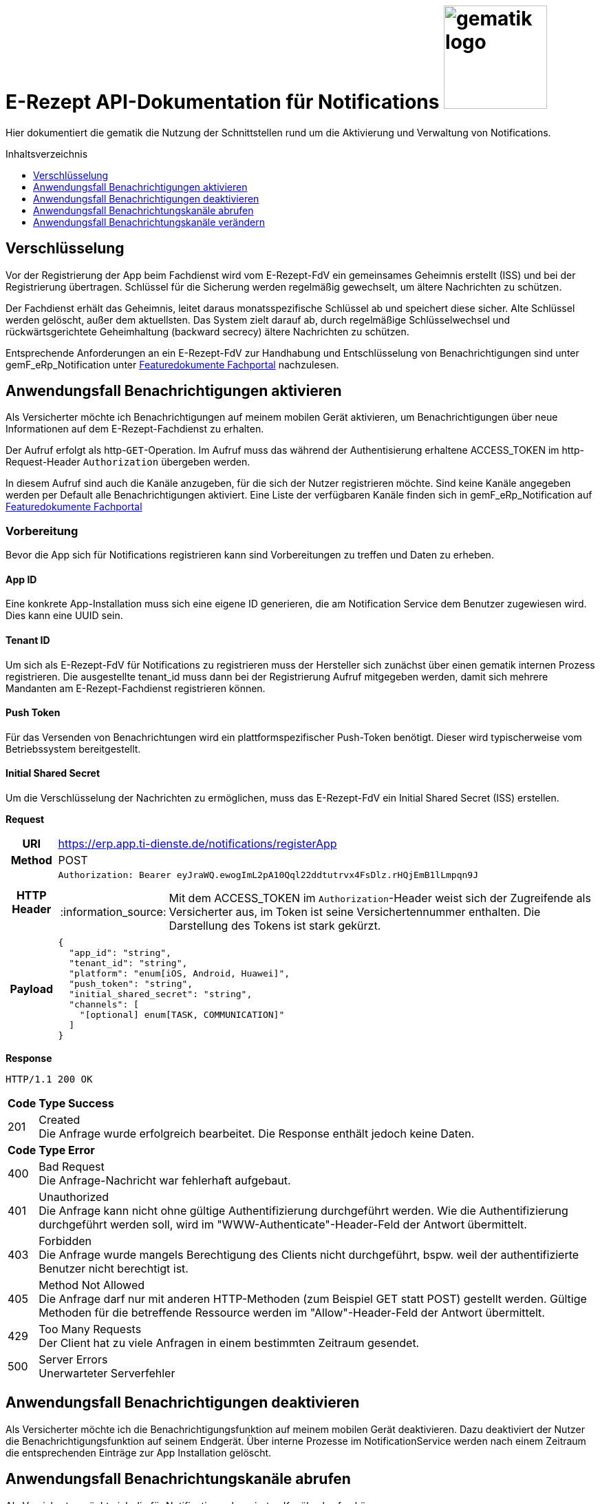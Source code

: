 = E-Rezept API-Dokumentation für Notifications image:gematik_logo.png[width=150, float="right"]
// asciidoc settings for DE (German)
// ==================================
:imagesdir: ../images
:tip-caption: :bulb:
:note-caption: :information_source:
:important-caption: :heavy_exclamation_mark:
:caution-caption: :fire:
:warning-caption: :warning:
:toc: macro
:toclevels: 3
:toc-title: Inhaltsverzeichnis
:toclevels: 1

Hier dokumentiert die gematik die Nutzung der Schnittstellen rund um die Aktivierung und Verwaltung von Notifications.

toc::[]


== Verschlüsselung
Vor der Registrierung der App beim Fachdienst wird vom E-Rezept-FdV ein gemeinsames Geheimnis erstellt (ISS) und bei der Registrierung übertragen.
Schlüssel für die Sicherung werden regelmäßig gewechselt, um ältere Nachrichten zu schützen.

Der Fachdienst erhält das Geheimnis, leitet daraus monatsspezifische Schlüssel ab und speichert diese sicher. Alte Schlüssel werden gelöscht, außer dem aktuellsten. Das System zielt darauf ab, durch regelmäßige Schlüsselwechsel und rückwärtsgerichtete Geheimhaltung (backward secrecy) ältere Nachrichten zu schützen.

Entsprechende Anforderungen an ein E-Rezept-FdV zur Handhabung und Entschlüsselung von Benachrichtigungen sind unter gemF_eRp_Notification unter link:https://fachportal.gematik.de/schnelleinstieg/downloadcenter/feature-dokumente[Featuredokumente Fachportal] nachzulesen.

==  Anwendungsfall Benachrichtigungen aktivieren
Als Versicherter möchte ich Benachrichtigungen auf meinem mobilen Gerät aktivieren, um Benachrichtigungen über neue Informationen auf dem E-Rezept-Fachdienst zu erhalten.

Der Aufruf erfolgt als http-`GET`-Operation. Im Aufruf muss das während der Authentisierung erhaltene ACCESS_TOKEN im http-Request-Header `Authorization` übergeben werden.

In diesem Aufruf sind auch die Kanäle anzugeben, für die sich der Nutzer registrieren möchte. Sind keine Kanäle angegeben werden per Default alle Benachrichtigungen aktiviert. Eine Liste der verfügbaren Kanäle finden sich in gemF_eRp_Notification auf link:https://fachportal.gematik.de/schnelleinstieg/downloadcenter/feature-dokumente[Featuredokumente Fachportal]

=== Vorbereitung
Bevor die App sich für Notifications registrieren kann sind Vorbereitungen zu treffen und Daten zu erheben.

==== App ID
Eine konkrete App-Installation muss sich eine eigene ID generieren, die am Notification Service dem Benutzer zugewiesen wird. Dies kann eine UUID sein.

==== Tenant ID
Um sich als E-Rezept-FdV für Notifications zu registrieren muss der Hersteller sich zunächst über einen gematik internen Prozess registrieren. Die ausgestellte tenant_id muss dann bei der Registrierung Aufruf mitgegeben werden, damit sich mehrere Mandanten am E-Rezept-Fachdienst registrieren können.

==== Push Token
Für das Versenden von Benachrichtungen wird ein plattformspezifischer Push-Token benötigt. Dieser wird typischerweise vom Betriebssystem bereitgestellt.

==== Initial Shared Secret
Um die Verschlüsselung der Nachrichten zu ermöglichen, muss das E-Rezept-FdV ein Initial Shared Secret (ISS) erstellen.

*Request*
[cols="h,a"]
[%autowidth]
|===
|URI        |https://erp.app.ti-dienste.de/notifications/registerApp
|Method     |POST
|HTTP Header |
----
Authorization: Bearer eyJraWQ.ewogImL2pA10Qql22ddtutrvx4FsDlz.rHQjEmB1lLmpqn9J
----
NOTE: Mit dem ACCESS_TOKEN im `Authorization`-Header weist sich der Zugreifende als Versicherter aus, im Token ist seine Versichertennummer enthalten. Die Darstellung des Tokens ist stark gekürzt.

|Payload    |
[source,json]
----
{
  "app_id": "string",
  "tenant_id": "string",
  "platform": "enum[iOS, Android, Huawei]",
  "push_token": "string",
  "initial_shared_secret": "string",
  "channels": [
    "[optional] enum[TASK, COMMUNICATION]"
  ]
}
----
|===

*Response*
[source,xml]
----
HTTP/1.1 200 OK
----

[cols="a,a"]
[%autowidth]
|===
s|Code   s|Type Success
|201  | Created +
[small]#Die Anfrage wurde erfolgreich bearbeitet. Die Response enthält jedoch keine Daten.#
s|Code   s|Type Error
|400  | Bad Request  +
[small]#Die Anfrage-Nachricht war fehlerhaft aufgebaut.#
|401  |Unauthorized +
[small]#Die Anfrage kann nicht ohne gültige Authentifizierung durchgeführt werden. Wie die Authentifizierung durchgeführt werden soll, wird im "WWW-Authenticate"-Header-Feld der Antwort übermittelt.#
|403  |Forbidden +
[small]#Die Anfrage wurde mangels Berechtigung des Clients nicht durchgeführt, bspw. weil der authentifizierte Benutzer nicht berechtigt ist.#
|405 |Method Not Allowed +
[small]#Die Anfrage darf nur mit anderen HTTP-Methoden (zum Beispiel GET statt POST) gestellt werden. Gültige Methoden für die betreffende Ressource werden im "Allow"-Header-Feld der Antwort übermittelt.#
|429 |Too Many Requests +
[small]#Der Client hat zu viele Anfragen in einem bestimmten Zeitraum gesendet.#
|500  |Server Errors +
[small]#Unerwarteter Serverfehler#
|===

==  Anwendungsfall Benachrichtigungen deaktivieren
Als Versicherter möchte ich die Benachrichtigungsfunktion auf meinem mobilen Gerät deaktivieren. Dazu deaktiviert der Nutzer die Benachrichtigungsfunktion auf seinem Endgerät. Über interne Prozesse im NotificationService werden nach einem Zeitraum die entsprechenden Einträge zur App Installation gelöscht.

== Anwendungsfall Benachrichtungskanäle abrufen
Als Versicherter möchte ich die für Notifications abonnierten Kanäle abrufen können.

*Request*
[cols="h,a"]
|===
|URI        |https://erp.app.ti-dienste.de/notifications/channels?app_id=af199edb-4d7a-4da8-8a70-59378b8f668e
|Method     |GET
|HTTP Header |
----
Authorization: Bearer eyJraWQ.ewogImL2pA10Qql22ddtutrvx4FsDlz.rHQjEmB1lLmpqn9J
----
NOTE:  Mit dem ACCESS_TOKEN im `Authorization`-Header weist sich der Zugreifende als Versicherter aus, im Token ist seine Versichertennummer enthalten. Die Darstellung des Tokens ist stark gekürzt.

|Payload    | -
|===

*Response*
[cols="h,a",separator=¦]
|===
¦HTTP Status Code¦200 OK
¦HTTP Header ¦Content-Type: application/json;charset=utf-8
¦Payload ¦
[source, json]
----
{
  "channels": [
    "TASK",
    "COMMUNICATION"
  ]
}
----

|===

Status Codes
[cols="a,a"]
|===
s|Code   s|Type Success
|200  | OK +
[small]#Die Anfrage wurde erfolgreich bearbeitet. Die angeforderten Kanäle werden im ResponseBody bereitgestellt.#
s|Code   s|Type Error
|400  | Bad Request  +
[small]#Die Anfrage-Nachricht war fehlerhaft aufgebaut.#
|401  |Unauthorized +
[small]#Die Anfrage kann nicht ohne gültige Authentifizierung durchgeführt werden. Wie die Authentifizierung durchgeführt werden soll, wird im "WWW-Authenticate"-Header-Feld der Antwort übermittelt.#
|403  |Forbidden +
[small]#Die Anfrage wurde mangels Berechtigung des Clients nicht durchgeführt, bspw. weil der authentifizierte Benutzer nicht berechtigt ist.#
|404  |Not found +
[small]#Die adressierte Ressource wurde nicht gefunden, die übergebene ID ist ungültig.#
|405 |Method Not Allowed +
[small]#Die Anfrage darf nur mit anderen HTTP-Methoden (zum Beispiel GET statt POST) gestellt werden. Gültige Methoden für die betreffende Ressource werden im "Allow"-Header-Feld der Antwort übermittelt.#
|408 |Request Timeout +
[small]#Innerhalb der vom Server erlaubten Zeitspanne wurde keine vollständige Anfrage des Clients empfangen.#
|410 |Gone +
[small]#Die angeforderte Ressource wird nicht länger bereitgestellt und wurde dauerhaft entfernt.#
|429 |Too Many Requests +
[small]#Der Client hat zu viele Anfragen in einem bestimmten Zeitraum gesendet.#
|500  |Server Errors +
[small]#Unerwarteter Serverfehler#
|===

== Anwendungsfall Benachrichtungskanäle verändern
Als Versicherte mich ich entscheiden über welche Aktivitäten ich informiert werden möchte, um nur über bestimmte Vorgänge zu meinen E-Rezepten informiert zu werden. Hierbei kann sich das E-Rezept-FdV für Kanäle, aber nicht die event_ids registrieren. Wenn ein Kanal registriert ist, erhält der Nutzer Benachrichtigungen für alle event_ids des Kanals.

Folgende Events können auftreten, die dann über einen entsprechenden Kanal ausgeliefert werden.

[%autowidth]
|===
s|event_id s| Kanal s| Auslöser
|task.activate | TASK | Ein neues E-Rezept wurde für den Nutzer eingestellt.
|task.accept | TASK | Ein E-Rezept des Nutzers wurde durch eine Apotheke vom E-Rezept-Fachdienst abgerufen.
|task.close | TASK | Die Abgabe eines E-Rezept des Nutzers wurde vollzogen und die Informationen zur Abgabe zum Abruf vom E-Rezept-Fachdienst bereitgestellt.
|task.abort | TASK | Ein E-Rezept des Nutzers wurde vom E-Rezept-Fachdienst gelöscht.
|task.reject | TASK | Ein E-Rezept des Nutzers wurde durch eine Apotheke zurückgewiesen.
|task.getbyId | TASK | Ein Vertreter hat ein E-Rezept des Nutzers vom E-Rezept-Fachdienst abgerufen.
|communication.new | COMMUNICATION | Eine neue Nachricht für den Versicherten wurde dem E-Rezept-Fachdienst übergeben und kann abgerufen werden.
|===

In diesem Aufruf sind die Kanäle anzugeben, für die sich der Nutzer registrieren möchte. Nicht angegebene Kanäle werden nicht abonniert.

*Request*
[cols="h,a"]
[%autowidth]
|===
|URI        |https://erp.app.ti-dienste.de/notifications?app_id=f715c411-6d7c-4f7f-a396-a02b58319181
|Method     |PATCH
|HTTP Header |
----
Authorization: Bearer eyJraWQ.ewogImL2pA10Qql22ddtutrvx4FsDlz.rHQjEmB1lLmpqn9J
----
NOTE: Mit dem ACCESS_TOKEN im `Authorization`-Header weist sich der Zugreifende als Versicherter aus, im Token ist seine Versichertennummer enthalten. Die Darstellung des Tokens ist stark gekürzt.

|Payload    |
[source,json]
----
{
  "channels": [
    "TASK"
  ]
}
----
|===

*Response*
[cols="h,a",separator=¦]
|===
¦HTTP Status Code¦200 OK
¦HTTP Header ¦Content-Type: application/json;charset=utf-8
¦Payload ¦
[source,json]
{
  "channels": [
    "TASK"
  ]
}

|===
[cols="a,a"]
[%autowidth]
|===
s|Code   s|Type Success
|201  | Created +
[small]#Die Anfrage wurde erfolgreich bearbeitet.#
s|Code   s|Type Error
|400  | Bad Request  +
[small]#Die Anfrage-Nachricht war fehlerhaft aufgebaut.#
|401  |Unauthorized +
[small]#Die Anfrage kann nicht ohne gültige Authentifizierung durchgeführt werden. Wie die Authentifizierung durchgeführt werden soll, wird im "WWW-Authenticate"-Header-Feld der Antwort übermittelt.#
|403  |Forbidden +
[small]#Die Anfrage wurde mangels Berechtigung des Clients nicht durchgeführt, bspw. weil der authentifizierte Benutzer nicht berechtigt ist.#
|405 |Method Not Allowed +
[small]#Die Anfrage darf nur mit anderen HTTP-Methoden (zum Beispiel GET statt POST) gestellt werden. Gültige Methoden für die betreffende Ressource werden im "Allow"-Header-Feld der Antwort übermittelt.#
|429 |Too Many Requests +
[small]#Der Client hat zu viele Anfragen in einem bestimmten Zeitraum gesendet.#
|500  |Server Errors +
[small]#Unerwarteter Serverfehler#
|===
